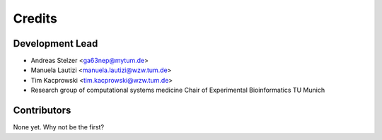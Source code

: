 =======
Credits
=======

Development Lead
----------------

* Andreas Stelzer <ga63nep@mytum.de>

* Manuela Lautizi <manuela.lautizi@wzw.tum.de>

* Tim Kacprowski <tim.kacprowski@wzw.tum.de>

* Research group of computational systems medicine Chair of Experimental Bioinformatics TU Munich 


Contributors
------------

None yet. Why not be the first?
